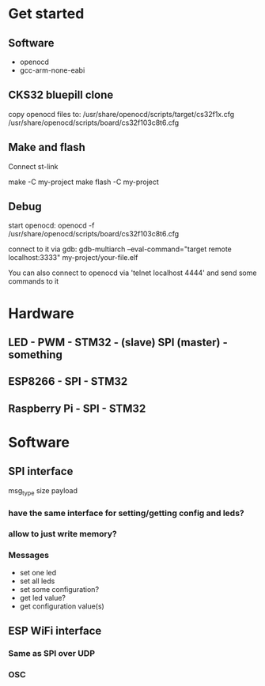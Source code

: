* Get started
** Software
   - openocd
   - gcc-arm-none-eabi
** CKS32 bluepill clone
   copy openocd files to:
   /usr/share/openocd/scripts/target/cs32f1x.cfg
   /usr/share/openocd/scripts/board/cs32f103c8t6.cfg

** Make and flash
   Connect st-link

   make -C my-project
   make flash -C my-project
** Debug
   start openocd:
   openocd -f /usr/share/openocd/scripts/board/cs32f103c8t6.cfg

   connect to it via gdb:
   gdb-multiarch --eval-command="target remote localhost:3333" my-project/your-file.elf

   You can also connect to openocd via 'telnet localhost 4444' and send some commands to it
* Hardware
** LED - PWM - STM32 - (slave) SPI (master) - something
** ESP8266 - SPI - STM32
** Raspberry Pi - SPI - STM32
* Software
** SPI interface
   msg_type
   size
   payload
*** have the same interface for setting/getting config and leds?
*** allow to just write memory?
*** Messages
    - set one led
    - set all leds
    - set some configuration?
    - get led value?
    - get configuration value(s)
** ESP WiFi interface
*** Same as SPI over UDP
*** OSC
